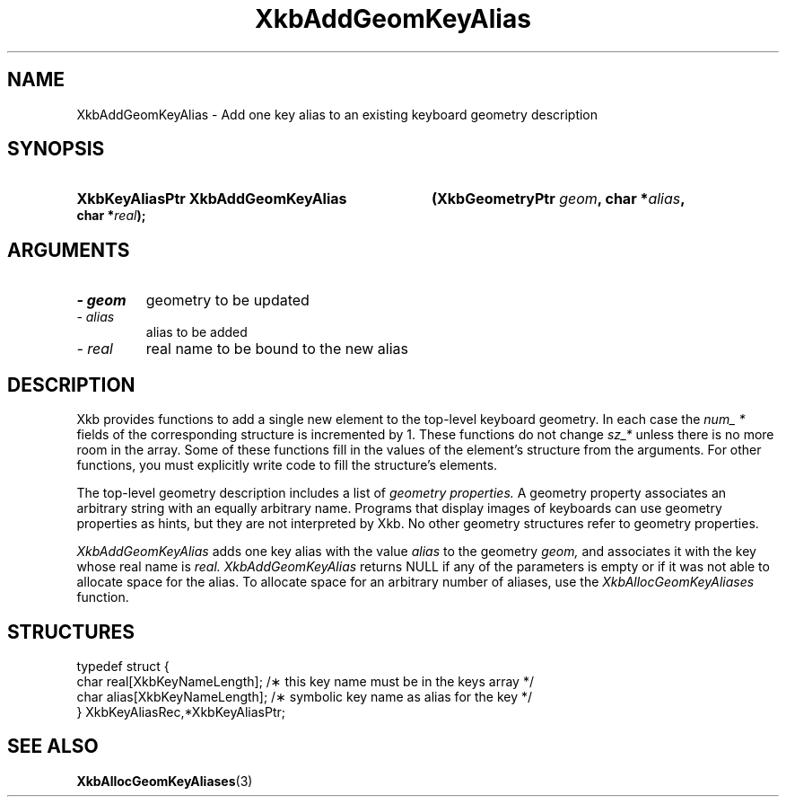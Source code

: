 .\" Copyright 1999 Oracle and/or its affiliates. All rights reserved.
.\"
.\" Permission is hereby granted, free of charge, to any person obtaining a
.\" copy of this software and associated documentation files (the "Software"),
.\" to deal in the Software without restriction, including without limitation
.\" the rights to use, copy, modify, merge, publish, distribute, sublicense,
.\" and/or sell copies of the Software, and to permit persons to whom the
.\" Software is furnished to do so, subject to the following conditions:
.\"
.\" The above copyright notice and this permission notice (including the next
.\" paragraph) shall be included in all copies or substantial portions of the
.\" Software.
.\"
.\" THE SOFTWARE IS PROVIDED "AS IS", WITHOUT WARRANTY OF ANY KIND, EXPRESS OR
.\" IMPLIED, INCLUDING BUT NOT LIMITED TO THE WARRANTIES OF MERCHANTABILITY,
.\" FITNESS FOR A PARTICULAR PURPOSE AND NONINFRINGEMENT.  IN NO EVENT SHALL
.\" THE AUTHORS OR COPYRIGHT HOLDERS BE LIABLE FOR ANY CLAIM, DAMAGES OR OTHER
.\" LIABILITY, WHETHER IN AN ACTION OF CONTRACT, TORT OR OTHERWISE, ARISING
.\" FROM, OUT OF OR IN CONNECTION WITH THE SOFTWARE OR THE USE OR OTHER
.\" DEALINGS IN THE SOFTWARE.
.\"
.TH XkbAddGeomKeyAlias 3 "libX11 1.4.2" "X Version 11" "XKB FUNCTIONS"
.SH NAME
XkbAddGeomKeyAlias \- Add one key alias to an existing keyboard geometry 
description
.SH SYNOPSIS
.HP
.B XkbKeyAliasPtr XkbAddGeomKeyAlias
.BI "(\^XkbGeometryPtr " "geom" "\^,"
.BI "char *" "alias" "\^,"
.BI "char *" "real" "\^);"
.if n .ti +5n
.if t .ti +.5i
.SH ARGUMENTS
.TP
.I \- geom
geometry to be updated
.TP
.I \- alias
alias to be added
.TP
.I \- real
real name to be bound to the new alias
.SH DESCRIPTION
.LP
Xkb provides functions to add a single new element to the top-level keyboard 
geometry. In each case the 
.I num_ * 
fields of the corresponding structure is incremented by 1. These functions do 
not change 
.I sz_* 
unless there is no more room in the array. Some of these functions fill in the 
values of the element's structure from the arguments. For other functions, you 
must explicitly write code to fill the structure's elements.

The top-level geometry description includes a list of 
.I geometry properties. 
A geometry property associates an arbitrary string with an equally arbitrary 
name. Programs that display images of keyboards can use geometry properties as 
hints, but they are not interpreted by Xkb. No other geometry structures refer 
to geometry properties.

.I XkbAddGeomKeyAlias 
adds one key alias with the value 
.I alias 
to the geometry 
.I geom, 
and associates it with the key whose real name is 
.I real. XkbAddGeomKeyAlias 
returns NULL if any of the parameters is empty or if it was not able to allocate 
space for the alias. To allocate space for an arbitrary number of aliases, use 
the 
.I XkbAllocGeomKeyAliases 
function.
.SH STRUCTURES
.LP
.nf

    typedef struct {
        char            real[XkbKeyNameLength];   /\(** this key name must be in the keys array */
        char            alias[XkbKeyNameLength];  /\(** symbolic key name as alias for the key */
    } XkbKeyAliasRec,*XkbKeyAliasPtr;
.fi
.SH "SEE ALSO"
.BR XkbAllocGeomKeyAliases (3)
